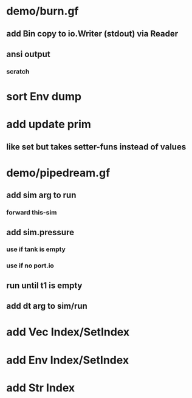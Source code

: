 * demo/burn.gf
** add Bin copy to io.Writer (stdout) via Reader
** ansi output
*** scratch
* sort Env dump
* add update prim
** like set but takes setter-funs instead of values
* demo/pipedream.gf
** add sim arg to run
*** forward this-sim
** add sim.pressure 
*** use if tank is empty
*** use if no port.io
** run until t1 is empty
** add dt arg to sim/run
* add Vec Index/SetIndex
* add Env Index/SetIndex
* add Str Index

